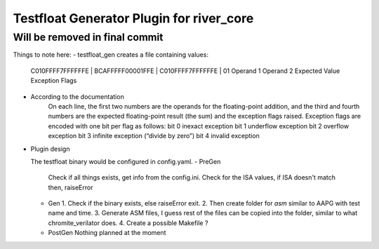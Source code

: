 Testfloat Generator Plugin for river_core
=========================================

Will be removed in final commit
-------------------------------


Things to note here:
- testfloat_gen creates a file containing values:
   C010FFFF7FFFFFFE | BCAFFFFF00001FFE | C010FFFF7FFFFFFE | 01
   Operand 1          Operand 2           Expected Value    Exception Flags

- According to the documentation
    On each line, the first two numbers are the operands for the floating-point addition, and the third and fourth numbers are the expected floating-point result (the sum) and the exception flags raised. Exception flags are encoded with one bit per flag as follows:
    bit 0   inexact exception
    bit 1   underflow exception
    bit 2   overflow exception
    bit 3   infinite exception (“divide by zero”)
    bit 4   invalid exception

- Plugin design 
  
  The testfloat binary would be configured in config.yaml.
  - PreGen
    Check if all things exists, get info from the config.ini.
    Check for the ISA values, if ISA doesn't match then, raiseError
  - Gen
    1. Check if the binary exists, else raiseError exit.
    2. Then create folder for `asm` similar to AAPG with test name and time.
    3. Generate ASM files, I guess rest of the files can be copied into the folder, similar to what chromite_verilator does.
    4. Create a possible Makefile ?
  - PostGen
    Nothing planned at the moment
